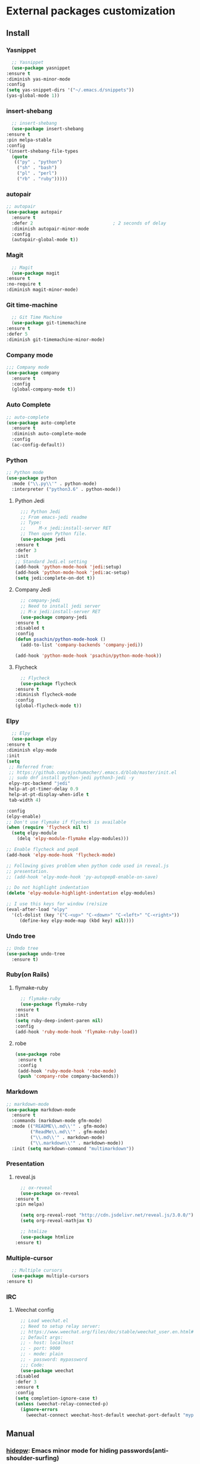 * External packages customization

** Install
*** Yasnippet
    #+BEGIN_SRC emacs-lisp
      ;; Yasnippet
      (use-package yasnippet
	:ensure t
	:diminish yas-minor-mode
	:config
	(setq yas-snippet-dirs '("~/.emacs.d/snippets"))
	(yas-global-mode 1))
    #+END_SRC

*** insert-shebang
    #+BEGIN_SRC emacs-lisp
      ;; insert-shebang
      (use-package insert-shebang
	:ensure t
	:pin melpa-stable
	:config
	'(insert-shebang-file-types
	  (quote
	   (("py" . "python")
	    ("sh" . "bash")
	    ("pl" . "perl")
	    ("rb" . "ruby")))))
    #+END_SRC

*** autopair
     #+BEGIN_SRC emacs-lisp
       ;; autopair
       (use-package autopair
         :ensure t
         :defer 2                              ; 2 seconds of delay
         :diminish autopair-minor-mode
         :config
         (autopair-global-mode t))
     #+END_SRC

*** Magit
    #+BEGIN_SRC emacs-lisp
      ;; Magit
      (use-package magit
	:ensure t
	:no-require t
	:diminish magit-minor-mode)
    #+END_SRC

*** Git time-machine
    #+BEGIN_SRC emacs-lisp
      ;; Git Time Machine
      (use-package git-timemachine
	:ensure t
	:defer 5
	:diminish git-timemachine-minor-mode)
    #+END_SRC

*** Company mode
    #+BEGIN_SRC emacs-lisp
      ;;; Company mode
      (use-package company
    	:ensure t
    	:config
    	(global-company-mode t))
    #+END_SRC

*** Auto Complete
    #+BEGIN_SRC emacs-lisp
      ;; auto-complete
      (use-package auto-complete
    	:ensure t
    	:diminish auto-complete-mode
    	:config
    	(ac-config-default))
    #+END_SRC

*** Python
    #+BEGIN_SRC emacs-lisp
      ;; Python mode
      (use-package python
    	:mode ("\\.py\\'" . python-mode)
    	:interpreter ("python3.6" . python-mode))
    #+END_SRC

**** Python Jedi
     #+BEGIN_SRC emacs-lisp
       ;;; Python Jedi
       ;; From emacs-jedi readme
       ;; Type:
       ;;     M-x jedi:install-server RET
       ;; Then open Python file.
       (use-package jedi
	 :ensure t
	 :defer 3
	 :init
	 ;; Standard Jedi.el setting
	 (add-hook 'python-mode-hook 'jedi:setup)
	 (add-hook 'python-mode-hook 'jedi:ac-setup)
	 (setq jedi:complete-on-dot t))
     #+END_SRC

**** Company Jedi
     #+BEGIN_SRC emacs-lisp
       ;; company-jedi
       ;; Need to install jedi server
       ;; M-x jedi:install-server RET
       (use-package company-jedi
	 :ensure t
	 :disabled t
	 :config
	 (defun psachin/python-mode-hook ()
	   (add-to-list 'company-backends 'company-jedi))

	 (add-hook 'python-mode-hook 'psachin/python-mode-hook))
     #+END_SRC

**** Flycheck
     #+BEGIN_SRC emacs-lisp
       ;; Flycheck
       (use-package flycheck
	 :ensure t
	 :diminish flycheck-mode
	 :config
	 (global-flycheck-mode t))
     #+END_SRC

*** Elpy
    #+BEGIN_SRC emacs-lisp
      ;; Elpy
      (use-package elpy
	:ensure t
	:diminish elpy-mode
	:init
	(setq
	 ;; Referred from:
	 ;; https://github.com/ajschumacher/.emacs.d/blob/master/init.el
	 ;; sudo dnf install python-jedi python3-jedi -y
	 elpy-rpc-backend "jedi"
	 help-at-pt-timer-delay 0.9
	 help-at-pt-display-when-idle t
	 tab-width 4)

	:config
	(elpy-enable)
	;; Don't use flymake if flycheck is available
	(when (require 'flycheck nil t)
	  (setq elpy-module
		(delq 'elpy-module-flymake elpy-modules)))

	;; Enable flycheck and pep8
	(add-hook 'elpy-mode-hook 'flycheck-mode)

	;; Following gives problem when python code used in reveal.js
	;; presentation.
	;; (add-hook 'elpy-mode-hook 'py-autopep8-enable-on-save)

	;; Do not highlight indentation
	(delete 'elpy-module-highlight-indentation elpy-modules)

	;; I use this keys for window (re)size
	(eval-after-load "elpy"
	  '(cl-dolist (key '("C-<up>" "C-<down>" "C-<left>" "C-<right>"))
	     (define-key elpy-mode-map (kbd key) nil))))
    #+END_SRC

*** Undo tree
    #+BEGIN_SRC emacs-lisp
      ;; Undo tree
      (use-package undo-tree
    	:ensure t)
    #+END_SRC

*** Ruby(on Rails)
**** flymake-ruby
     #+BEGIN_SRC emacs-lisp
       ;; flymake-ruby
       (use-package flymake-ruby
	 :ensure t
	 :init
	 (setq ruby-deep-indent-paren nil)
	 :config
	 (add-hook 'ruby-mode-hook 'flymake-ruby-load))
     #+END_SRC

**** robe
     #+BEGIN_SRC emacs-lisp
       (use-package robe
     	:ensure t
     	:config
     	(add-hook 'ruby-mode-hook 'robe-mode)
     	(push 'company-robe company-backends))
     #+END_SRC

*** Markdown
	#+BEGIN_SRC emacs-lisp
      ;; markdown-mode
      (use-package markdown-mode
    	:ensure t
    	:commands (markdown-mode gfm-mode)
    	:mode (("README\\.md\\'" . gfm-mode)
               ("ReadMe\\.md\\'" . gfm-mode)
               ("\\.md\\'" . markdown-mode)
               ("\\.markdown\\'" . markdown-mode))
    	:init (setq markdown-command "multimarkdown"))
	#+END_SRC

*** Presentation
**** reveal.js
     #+BEGIN_SRC emacs-lisp
       ;; ox-reveal
       (use-package ox-reveal
	 :ensure t
	 :pin melpa)

       (setq org-reveal-root "http://cdn.jsdelivr.net/reveal.js/3.0.0/")
       (setq org-reveal-mathjax t)

       ;; htmlize
       (use-package htmlize
	 :ensure t)
     #+END_SRC

*** Multiple-cursor
    #+BEGIN_SRC emacs-lisp
      ;; Multiple cursors
      (use-package multiple-cursors
	:ensure t)
    #+END_SRC

*** IRC
**** Weechat config
     #+BEGIN_SRC emacs-lisp
       ;; Load weechat.el
       ;; Need to setup relay server:
       ;; https://www.weechat.org/files/doc/stable/weechat_user.en.html#relay_weechat_protocol
       ;; Default args:
       ;; - host: localhost
       ;; - port: 9000
       ;; - mode: plain
       ;; - password: mypassword
       ;;; Code:
       (use-package weechat
	 :disabled
	 :defer 3
	 :ensure t
	 :config
	 (setq completion-ignore-case t)
	 (unless (weechat-relay-connected-p)
	   (ignore-errors
	     (weechat-connect weechat-host-default weechat-port-default "mypassword" 'plain))))
     #+END_SRC

** Manual
*** [[https://github.com/jekor/hidepw][hidepw]]: Emacs minor mode for hiding passwords(anti-shoulder-surfing)
    #+BEGIN_SRC emacs-lisp
      ;; hidepw
      ;; Need to update submodule.
      ;; cd ~/.emacs.d
      ;; git submodule init
      ;; git submodule update
      (use-package hidepw
    	:load-path "extensions/hidepw/"
    	:config
    	(ignore-errors (require 'hidepw))
    	(add-to-list 'auto-mode-alist
    				 '("\\.gpg\\'" . (lambda () (hidepw-mode)))))
    #+END_SRC
